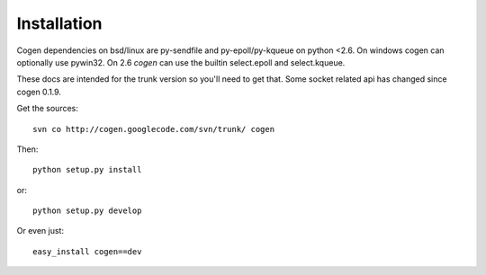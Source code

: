 Installation
============

Cogen dependencies on bsd/linux are py-sendfile and py-epoll/py-kqueue on
python <2.6. On windows cogen can optionally use pywin32.
On 2.6 `cogen` can use the builtin select.epoll and select.kqueue.


These docs are intended for the trunk version so you'll need to get that. Some
socket related api has changed since cogen 0.1.9.

Get the sources::

    svn co http://cogen.googlecode.com/svn/trunk/ cogen

Then::

    python setup.py install

or::

    python setup.py develop

Or even just::

    easy_install cogen==dev